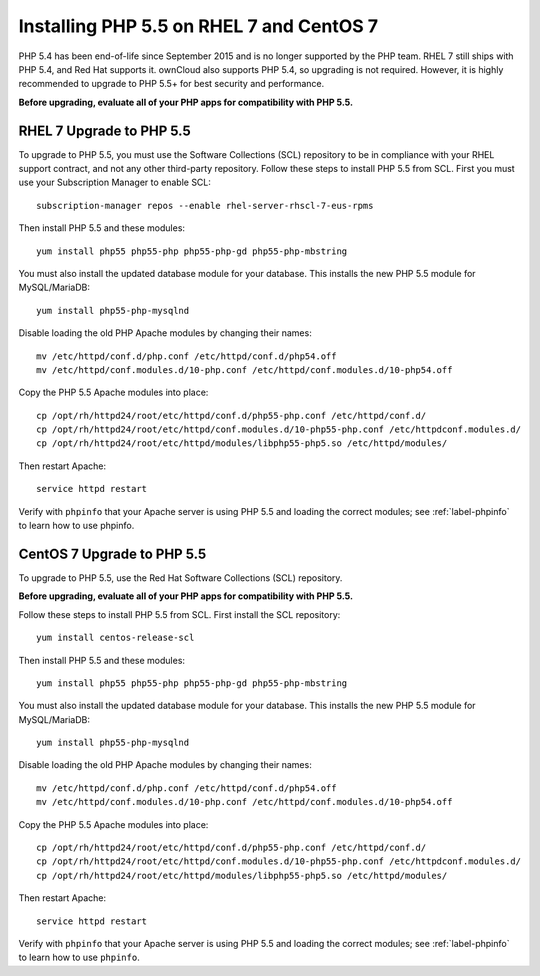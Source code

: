=========================================
Installing PHP 5.5 on RHEL 7 and CentOS 7
=========================================

PHP 5.4 has been end-of-life since September 2015 and is no longer supported by the PHP team. RHEL 7 still ships with PHP 5.4, and Red Hat supports it. ownCloud also supports PHP 5.4, so upgrading is not required. However, it is highly recommended to upgrade to PHP 5.5+ for best security and performance.

**Before upgrading, evaluate all of your PHP apps for compatibility with PHP 5.5.**

RHEL 7 Upgrade to PHP 5.5
-------------------------

To upgrade to PHP 5.5, you must use the Software Collections (SCL) repository to be in compliance with your RHEL support contract, and not any other third-party repository. Follow these steps to install PHP 5.5 from SCL. First you must use your Subscription Manager to enable SCL::

 subscription-manager repos --enable rhel-server-rhscl-7-eus-rpms

Then install PHP 5.5 and these modules::

 yum install php55 php55-php php55-php-gd php55-php-mbstring

You must also install the updated database module for your database. This installs the new PHP 5.5 module for MySQL/MariaDB::

 yum install php55-php-mysqlnd

Disable loading the old PHP Apache modules by changing their names::

 mv /etc/httpd/conf.d/php.conf /etc/httpd/conf.d/php54.off
 mv /etc/httpd/conf.modules.d/10-php.conf /etc/httpd/conf.modules.d/10-php54.off

Copy the PHP 5.5 Apache modules into place::

 cp /opt/rh/httpd24/root/etc/httpd/conf.d/php55-php.conf /etc/httpd/conf.d/
 cp /opt/rh/httpd24/root/etc/httpd/conf.modules.d/10-php55-php.conf /etc/httpdconf.modules.d/
 cp /opt/rh/httpd24/root/etc/httpd/modules/libphp55-php5.so /etc/httpd/modules/

Then restart Apache::

 service httpd restart

Verify with ``phpinfo`` that your Apache server is using PHP 5.5 and loading the
correct modules; see :ref:`label-phpinfo` to learn how to use phpinfo.


CentOS 7 Upgrade to PHP 5.5
---------------------------

To upgrade to PHP 5.5, use the Red Hat Software Collections (SCL) repository.

**Before upgrading, evaluate all of your PHP apps for compatibility with PHP 5.5.**

Follow these steps to install PHP 5.5 from SCL. First install the SCL repository::

 yum install centos-release-scl

Then install PHP 5.5 and these modules::

 yum install php55 php55-php php55-php-gd php55-php-mbstring

You must also install the updated database module for your database. This installs the new PHP 5.5 module for MySQL/MariaDB::

 yum install php55-php-mysqlnd

Disable loading the old PHP Apache modules by changing their names::

 mv /etc/httpd/conf.d/php.conf /etc/httpd/conf.d/php54.off
 mv /etc/httpd/conf.modules.d/10-php.conf /etc/httpd/conf.modules.d/10-php54.off

Copy the PHP 5.5 Apache modules into place::

 cp /opt/rh/httpd24/root/etc/httpd/conf.d/php55-php.conf /etc/httpd/conf.d/
 cp /opt/rh/httpd24/root/etc/httpd/conf.modules.d/10-php55-php.conf /etc/httpdconf.modules.d/
 cp /opt/rh/httpd24/root/etc/httpd/modules/libphp55-php5.so /etc/httpd/modules/

Then restart Apache::

 service httpd restart

Verify with ``phpinfo`` that your Apache server is using PHP 5.5 and loading the
correct modules; see :ref:`label-phpinfo` to learn how to use ``phpinfo``.
